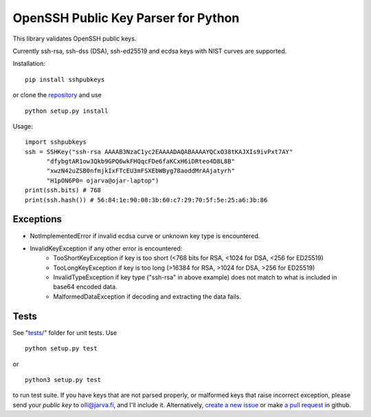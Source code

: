 OpenSSH Public Key Parser for Python
====================================

.. image:: https://travis-ci.org/ojarva/python-sshpubkeys.svg?branch=master
    :target: https://travis-ci.org/ojarva/python-sshpubkeys

.. image:: https://pypip.in/v/sshpubkeys/badge.png
    :target: https://pypi.python.org/pypi/sshpubkeys

This library validates OpenSSH public keys.

Currently ssh-rsa, ssh-dss (DSA), ssh-ed25519 and ecdsa keys with NIST curves are supported.

Installation:

::

  pip install sshpubkeys

or clone the `repository <https://github.com/ojarva/sshpubkeys>`_ and use

::

  python setup.py install

Usage:

::

  import sshpubkeys
  ssh = SSHKey("ssh-rsa AAAAB3NzaC1yc2EAAAADAQABAAAAYQCxO38tKAJXIs9ivPxt7AY"
        "dfybgtAR1ow3Qkb9GPQ6wkFHQqcFDe6faKCxH6iDRteo4D8L8B"
        "xwzN42uZSB0nfmjkIxFTcEU3mFSXEbWByg78aoddMrAAjatyrh"
        "H1pON6P0= ojarva@ojar-laptop")
  print(ssh.bits) # 768
  print(ssh.hash()) # 56:84:1e:90:08:3b:60:c7:29:70:5f:5e:25:a6:3b:86


Exceptions
----------

- NotImplementedError if invalid ecdsa curve or unknown key type is encountered.
- InvalidKeyException if any other error is encountered:
    - TooShortKeyException if key is too short (<768 bits for RSA, <1024 for DSA, <256 for ED25519)
    - TooLongKeyException if key is too long (>16384 for RSA, >1024 for DSA, >256 for ED25519)
    - InvalidTypeException if key type ("ssh-rsa" in above example) does not match to what is included in base64 encoded data.
    - MalformedDataException if decoding and extracting the data fails.

Tests
-----

See "`tests/ <https://github.com/ojarva/sshpubkeys/tree/master/tests>`_" folder for unit tests. Use

::

  python setup.py test

or

::

  python3 setup.py test

to run test suite. If you have keys that are not parsed properly, or malformed keys that raise incorrect exception, please send your *public key* to olli@jarva.fi, and I'll include it. Alternatively, `create a new issue <https://github.com/ojarva/sshpubkeys/issues/new>`_ or make `a pull request <https://github.com/ojarva/sshpubkeys/compare>`_ in github.


